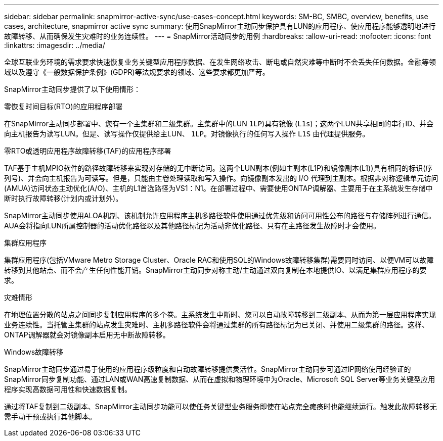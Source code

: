 ---
sidebar: sidebar 
permalink: snapmirror-active-sync/use-cases-concept.html 
keywords: SM-BC, SMBC, overview, benefits, use cases, architecture, snapmirror active sync 
summary: 使用SnapMirror主动同步保护具有LUN的应用程序、使应用程序能够透明地进行故障转移、从而确保发生灾难时的业务连续性。 
---
= SnapMirror活动同步的用例
:hardbreaks:
:allow-uri-read: 
:nofooter: 
:icons: font
:linkattrs: 
:imagesdir: ../media/


[role="lead"]
全球互联业务环境的需求要求快速恢复业务关键型应用程序数据、在发生网络攻击、断电或自然灾难等中断时不会丢失任何数据。金融等领域以及遵守《一般数据保护条例》(GDPR)等法规要求的领域、这些要求都更加严苛。

SnapMirror主动同步提供了以下使用情形：

.零恢复时间目标(RTO)的应用程序部署
在SnapMirror主动同步部署中、您有一个主集群和二级集群。主集群中的LUN  `1LP`)具有镜像 (`L1s`)；这两个LUN共享相同的串行ID、并会向主机报告为读写LUN。但是、读写操作仅提供给主LUN、 `1LP`。对镜像执行的任何写入操作 `L1S` 由代理提供服务。

.零RTO或透明应用程序故障转移(TAF)的应用程序部署
TAF基于主机MPIO软件的路径故障转移来实现对存储的无中断访问。这两个LUN副本(例如主副本(L1P)和镜像副本(L1))具有相同的标识(序列号)、并会向主机报告为可读写。但是，只能由主卷处理读取和写入操作。向镜像副本发出的 I/O 代理到主副本。根据非对称逻辑单元访问(AMUA)访问状态主动优化(A/O)、主机的L1首选路径为VS1：N1。在部署过程中、需要使用ONTAP调解器、主要用于在主系统发生存储中断时执行故障转移(计划内或计划外)。

SnapMirror主动同步使用ALOA机制、该机制允许应用程序主机多路径软件使用通过优先级和访问可用性公布的路径与存储阵列进行通信。AUA会将指向LUN所属控制器的活动优化路径以及其他路径标记为活动非优化路径、只有在主路径发生故障时才会使用。

.集群应用程序
集群应用程序(包括VMware Metro Storage Cluster、Oracle RAC和使用SQL的Windows故障转移集群)需要同时访问、以便VM可以故障转移到其他站点、而不会产生任何性能开销。SnapMirror主动同步对称主动/主动通过双向复制在本地提供IO、以满足集群应用程序的要求。

.灾难情形
在地理位置分散的站点之间同步复制应用程序的多个卷。主系统发生中断时、您可以自动故障转移到二级副本、从而为第一层应用程序实现业务连续性。当托管主集群的站点发生灾难时、主机多路径软件会将通过集群的所有路径标记为已关闭、并使用二级集群的路径。这样、ONTAP调解器就会对镜像副本启用无中断故障转移。

.Windows故障转移
SnapMirror主动同步通过易于使用的应用程序级粒度和自动故障转移提供灵活性。SnapMirror主动同步可通过IP网络使用经验证的SnapMirror同步复制功能、通过LAN或WAN高速复制数据、从而在虚拟和物理环境中为Oracle、Microsoft SQL Server等业务关键型应用程序实现高数据可用性和快速数据复制。

通过将TAF复制到二级副本、SnapMirror主动同步功能可以使任务关键型业务服务即使在站点完全瘫痪时也能继续运行。触发此故障转移无需手动干预或执行其他脚本。
